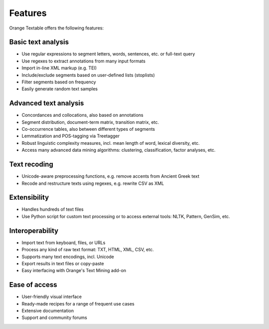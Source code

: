 .. meta::
   :description: Orange Textable documentation, Features
   :keywords: Orange, Textable, documentation, features

Features
============

Orange Textable offers the following features:

Basic text analysis
-----------------------

-  Use regular expressions to segment letters, words, sentences, etc. or
   full-text query

-  Use regexes to extract annotations from many input formats

-  Import in-line XML markup (e.g. TEI)

-  Include/exclude segments based on user-defined lists (stoplists)

-  Filter segments based on frequency

-  Easily generate random text samples

Advanced text analysis
--------------------------

-  Concordances and collocations, also based on annotations

-  Segment distribution, document-term matrix, transition matrix, etc.

-  Co-occurrence tables, also between different types of segments

-  Lemmatization and POS-tagging via Treetagger

-  Robust linguistic complexity measures, incl. mean length of word,
   lexical diversity, etc.

-  Access many advanced data mining algorithms: clustering, classification,
   factor analyses, etc.

Text recoding
-----------------

-  Unicode-aware preprocessing functions, e.g. remove accents from
   Ancient Greek text

-  Recode and restructure texts using regexes, e.g. rewrite CSV as XML

Extensibility
-----------------

-  Handles hundreds of text files

-  Use Python script for custom text processing or to access external
   tools: NLTK, Pattern, GenSim, etc.

Interoperability
--------------------

-  Import text from keyboard, files, or URLs

-  Process any kind of raw text format: TXT, HTML, XML, CSV, etc.

-  Supports many text encodings, incl. Unicode

-  Export results in text files or copy-paste

-  Easy interfacing with Orange's Text Mining add-on

Ease of access
------------------

-  User-friendly visual interface

-  Ready-made recipes for a range of frequent use cases

-  Extensive documentation

-  Support and community forums
